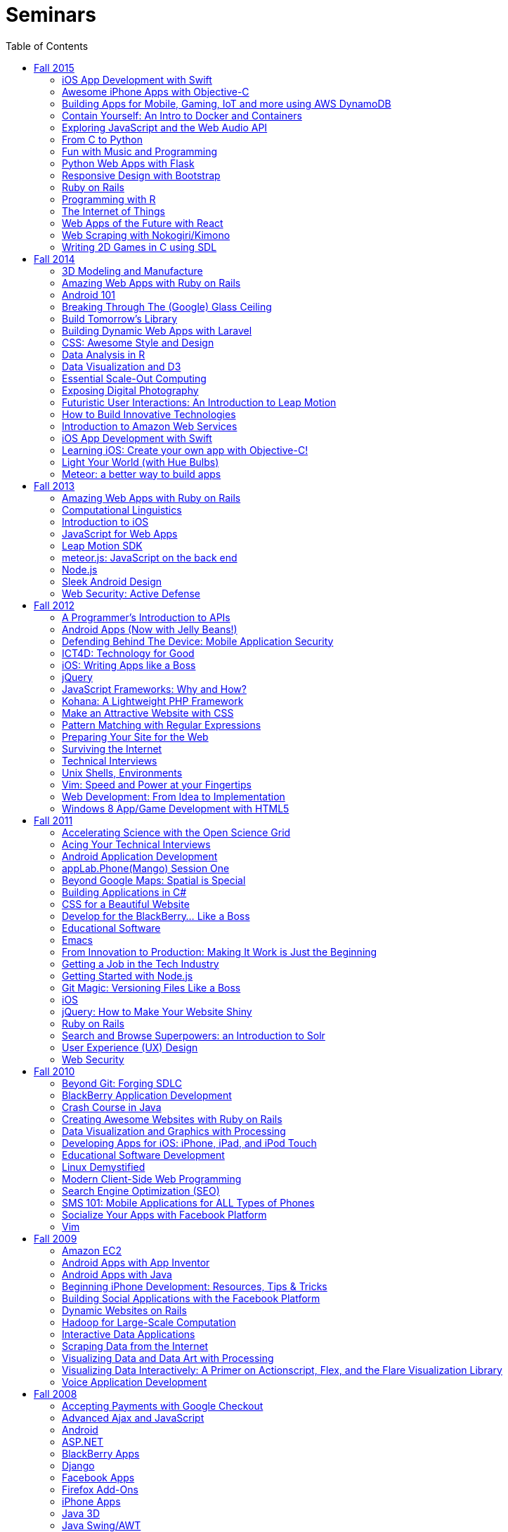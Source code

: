 = Seminars
:toc: left

Each fall, CS50 offers a series of seminars. Led by the course's own
https://cs50.harvard.edu/staff[staff] as well as by
http://huit.harvard.edu/[HUIT staff] and
http://www.abcd.harvard.edu/[ABCD members], CS50 seminars are designed
to equip students with skills and savvy beyond the scope of the course's
own https://cs50.harvard.edu/syllabus[syllabus]. Below are seminars from
this year and past years.

== Fall 2015

* https://cs50.harvard.edu/seminars/schedule[Schedule of Seminars]
* https://cs50.harvard.edu/register[Register for Seminars]


=== iOS App Development with Swift

_by Dan Armendariz_

An introduction to iOS programming using Swift, Apple’s new programming language for Macs and iOS devices. We will cover the basics of the language, using APIs in your app, and deploying your app to an iOS device. Development requires a recent Mac with OS X 10.10.5 or later and, optional (but recommended), a device running a modern version of iOS.

* http://cdn.cs50.net/2015/fall/seminars/swift/swift.pdf[Slides]
* http://cdn.cs50.net/2015/fall/seminars/swift/swift.zip[Source Code]
* http://cs50.tv/2015/fall/seminars/swift/[Video]

=== Awesome iPhone Apps with Objective-C

_by Zack Chauvin_

Learn the basics of Objective-C and Xcode to get started with app development for iPhone. In this tutorial, you'll become familiar with the IDE used for iOS, the basic structure of an iPhone application, and some tips and tricks for jumping into development. 

* http://cdn.cs50.net/2015/fall/seminars/swift/objective_c.pdf[Slides]
* http://cdn.cs50.net/2015/fall/seminars/swift/objective_c.zip[Source Code]
* http://cs50.tv/2015/fall/seminars/objective_c/[Video]

=== Building Apps for Mobile, Gaming, IoT and more using AWS DynamoDB

_by Rick Houlihan, Principal Solutions Architect, AWS Database Services_

Databases have always been the backbone of applications over the past several decades. With time the database technologies have evolved. In this session, we will talk about the evolution of databases from SQL to NoSQL and understand how the NoSQL paradigm is making a big difference in powering modern-day use-cases. We will also take a close look at DynamoDB, Amazon’s primary NoSQL database. We will go over the high level concepts and design patterns with DynamoDB, and focus on how you can build interesting applications for Mobile, Gaming, IoT etc. using DynamoDB. This Tech Talk will use AWS and online materials contained in the AWS Educate portal. To access the materials and get free credits to use AWS for your CS50 projects and more, signup in advance for a student membership at www.awseducate.com. Be sure to use your Harvard University email account when you sign up to get $100 in free AWS credits.

*http://livestream.com/accounts/2829914/events/4461247/videos/103865698/player[Video (pre-release)]


=== Contain Yourself: An Intro to Docker and Containers

_by Nicola Kabar, Solutions Architect, and Mano Parks, Developer Relations Manager_

Docker is the name on the tip of many tongues at the moment. It is an open-source containerization engine which allows developers to package up an application in a container along with all the settings and software required to run it, and deploy with a minimum of fuss. Tens of thousands of developers currently use Docker for their development, testing, and deployment workflows. This session will introduce the Docker ecosystem, how it works, and how to build, share, and deploy Docker containers.

* http://cdn.cs50.net/2015/fall/seminars/docker/docker.pdf[Slides]
* http://live.cs50.net/events/2504773/videos/103153213/player[Video]

=== Exploring JavaScript and the Web Audio API

_by Sam Green and Hugh Zabriskie_

The Web Audio API is high-level, powerful versatile system for controlling audio in web applications and is built in to most modern browsers. Originally designed for online gaming, this JavaScript API has been used to support a multitude of music-oriented applications, including online synthesizers, drum machines, guitar tuners, and collaborative music-making tools. The seminar will go over the major components of the API and then dive into some code for a basic sequencer.

* http://cdn.cs50.net/2015/fall/seminars/web_audio/web_audio.pdf[Slides]
* http://cdn.cs50.net/2015/fall/seminars/web_audio/web_audio.zip[Source Code]
* http://cs50.tv/2015/fall/seminars/web_audio/[Video]

=== From C to Python

_by Ross Rheingans-Yoo_

Python is a popular language for everything from short, informal scripts to complex data-processing frameworks. Fortunately, the syntax is very similar to C, with just a few key differences. In this seminar, we'll walk you through them, leaving you with the ability to write your own short (or long!) programs in Python, doing everything you already know how to do in C, only with fewer compilation errors!

* http://cdn.cs50.net/2015/fall/seminars/c_to_python/c_to_python.pdf[Slides]
* http://cs50.tv/2015/fall/seminars/c_to_python/[Video]

=== Fun with Music and Programming 

_by Connor Harris and Stephen Krewson_

Students who want to do final projects involving music have a wealth of free, open-source resources available to them but may not know where to look. This seminar will serve as a quick introduction to libraries and programs for several common tasks, including sound processing and analysis, MIDI synthesis, and music-score typesetting. The seminar will focus especially on Euterpea, a library in the Haskell programming language for algorithmic composition and MIDI synthesis; and on Lilypond, a LaTeX-like declarative language . No prior knowledge of Haskell is assumed; elementary concepts will be covered as necessary.

* http://cdn.cs50.net/2015/fall/seminars/fun_with_music/fun_with_music.pdf[Slides]
* http://cdn.cs50.net/2015/fall/seminars/fun_with_music/fun_with_music.zip[Source Code]
* http://cs50.tv/2015/fall/seminars/fun_with_music/[Video]

=== Python Web Apps with Flask

_by Ezra Zigmond_

Web frameworks like Django or Ruby on Rails are great for building large, production applications, but sometimes you want something simpler. Flask is a small, easy to use framework for creating web apps in Python. This seminar will demonstrate creating a small application using Flask along with peewee, a Python library that makes it simple to work with SQL databases.

* http://cdn.cs50.net/2015/fall/seminars/flask/flask.pdf[Slides]
* http://cdn.cs50.net/2015/fall/seminars/flask/flask.zip[Source Code]
* http://cs50.tv/2015/fall/seminars/flask/[Video]

=== Responsive Design with Bootstrap

_by Neel Mehta_

More people now visit the internet from mobile devices than desktops, but too many websites are built only with desktops in mind and look awful on mobile. Learn how to make your website look awesome on screens from tiny iPhones to giant iMacs using Bootstrap, the world's most popular frontend web development framework.

* http://cdn.cs50.net/2015/fall/seminars/bootstrap/bootstrap.pdf[Slides]
* http://cdn.cs50.net/2015/fall/seminars/bootstrap/bootstrap.zip[Source Code]
* http://cs50.tv/2015/fall/seminars/bootstrap/[Video]

=== Ruby on Rails

_by Leila Hofer_

Ruby on rails is an open source web development framework that is one of the most popular frameworks on the web. Rails has a lot to offer, but this seminar will focus on an introduction to rails and how to get a functional website up and running. It will review Model View Controller (MVC – you’ll be learning about this soon!) architecture and how to implement a basic MVC in Rails.

* http://cdn.cs50.net/2015/fall/seminars/ruby/ruby.pdf[Slides]
* http://cdn.cs50.net/2015/fall/seminars/ruby/ruby.zip[Source Code]
* http://cs50.tv/2015/fall/seminars/ruby/[Video]

=== Programming with R 

_by Connor Harris_

Statisticians, scientists, and data analysts often use R, an free, open-source interpreted language with matchless support for statistical analysis and data visualization. This seminar will provide an introduction to R's syntax and capabilities, with special attention to common pitfalls and points of confusion. Examples will be tailored to those with only a modicum of statistical knowledge.

* http://cdn.cs50.net/2015/fall/seminars/programming_with_r/programming_with_r.pdf[Slides]
* http://cs50.tv/2015/fall/seminars/programming_with_r/[Video]


=== The Internet of Things

_by James Whittaker, Microsoft Distinguished Engineer_

Change is coming. The web is being consumed by apps. Search is becoming a victim of its own success. The Internet of things is upon us and in the distance quantum computing is clouding the horizon. These changes will mean a shift of wealth. New winners, new losers. New monetization methods. New uses of data and machine intelligence. Where will it take us? Where will this all end? Join Microsoft Distinguished Engineer James Whittaker for a presentation that begins 20 years in the past and ends 20 years in the future with insight into how society will work, if machines will take over and what’s left for humanity if they do.

* http://cs50.tv/2015/fall/seminars/internet_of_things/[Video]

=== Web Apps of the Future with React

_by Neel Mehta_

Forget PHP—React, developed by Facebook, is the future of web app development. It's a powerful, easy to understand framework that lets you build entire web apps with nothing but JavaScript. There's a reason it's exploding in popularity and being adopted by apps like Instagram and Khan Academy—give it a try here.

* http://cdn.cs50.net/2015/fall/seminars/react/react.pdf[Slides]
* http://cdn.cs50.net/2015/fall/seminars/react/react.zip[Source Code]
* http://cs50.tv/2015/fall/seminars/react/[Video]

=== Web Scraping with Nokogiri/Kimono 

_by Robert Krabek_

There’s a lot of data out there on the internet that you might be interested in collecting but if you don’t want to manually copy it and there are no Application Programming Interfaces (APIs) available for that data, then you might need to scrape that information. Web scraping, helps collect that data by parsing the HTML of a web page and extracting the information you want. We’ll go over the basics of how to use Nokogiri, a web scraping library in Ruby, and Kimono, a chrome extension with basic web scraping capabilities, to extract the data you need from the HTML of a website and output it into spreadsheet.

* http://cdn.cs50.net/2015/fall/seminars/web_scraping/web_scraping.pdf[Slides]
* http://cdn.cs50.net/2015/fall/seminars/web_scraping/web_scraping.zip[Source Code]
* http://cs50.tv/2015/fall/seminars/web_scraping/[Video]

=== Writing 2D Games in C using SDL

_by Thomas Lively_

SDL, the Simple DirectMedia Layer, is the cross-platform game library used in everything from small indie games to Valve's blockbuster triple-A games to other applications with rich media needs. This seminar will teach you how to use this powerful C library to write your own 2D games. We will talk about the structure of game code and cover the installation and initialization of the SDL library, the creation and management of the game window, how to draw images onto the window, and how to handle keyboard and mouse input. By the end of the seminar you will have created a small demo that you can later build on as much as you want.

* http://cdn.cs50.net/2015/fall/seminars/2d_games/2d_games.pdf[Slides]
* http://cdn.cs50.net/2015/fall/seminars/2d_games/2d_games.zip[Source Code]
* http://cs50.tv/2015/fall/seminars/2d_games/[Video]



== Fall 2014

=== 3D Modeling and Manufacture

_by Ansel Duff '15_

The software/hardware harmony brings code to life. This seminar aims to familiarize students with elementary manufacturing techniques and provide students with access to CS50's 3D printers. Whether you're designing a holder for a mobile phone payment platform or reinventing the Hue lighting system, customized mechanical components transform a purely software backend to a physical product.

* http://cdn.cs50.net/2014/fall/seminars/3d_modeling/iphone_dock.SLDPRT[iPhone 5/5s SolidWorks example file]
* http://cs50.tv/2014/fall/seminars/3d_modeling/[Video]


=== Amazing Web Apps with Ruby on Rails

_by Gabriel Guimaraes '17, Stephen Turban and Zack Chauvin '17_

Ruby on Rails is an awesome framework that lets you create web applications really fast, without having to worry about unnecessary details. In this seminar we will take a look at the Model View Controller paradigm and how this way of thinking can be applied to web programming, specifically using Rails. We will also discuss what a web framework does for you (and what it doesn't do) showing an example of how Rails can solve many tasks of web programming automatically, leaving you more time to work on the real world problems your application is actually trying to solve.

* http://cdn.cs50.net/2014/fall/seminars/ruby_on_rails/ruby_on_rails.pdf[Slides]
* http://cdn.cs50.net/2014/fall/seminars/ruby_on_rails/ruby_on_rails.zip[Source Code]
* http://cs50.tv/2014/fall/seminars/ruby_on_rails/[Video] 


=== Android 101

_by Fred Widjaja '17_

Learn the basics of building apps on Android, the world's most popular mobile platform! We'll also be going through how to code in Java and how to use development tools like Android Studio.

* http://cdn.cs50.net/2014/fall/seminars/android101/android101.pdf[Slides]
* http://cdn.cs50.net/2014/fall/seminars/android101/android101.zip[Source Code]
* http://cs50.tv/2014/fall/seminars/android101/[Video]

=== Breaking Through The (Google) Glass Ceiling

_by Christopher Bartholomew_

Do you have an interest in creating apps for the most controversial piece of wearable technology today? The rise and success of any wearable technology depends on one major element: apps. In this seminar, we’ll overview Google Glass’s three application design patterns: Periodic Notifications using Glass’s Mirror API, Immersion using the Glass Developer Kit (GDK), and Ongoing Tasks which utilize both the Mirror API and GDK. We’ll also provide helpful resources on interacting with and implementing REST web services, creating database structures for Google’s Open Authorization (OAuth), and setting up a standard Integrated Development Environment (IDE) for your chosen design pattern. If you’re planning on creating a Google Glass application, then this seminar will help you get started.

* http://cdn.cs50.net/2014/fall/seminars/glass/setup_and_playground.pdf[Setup Instructions]
* http://cdn.cs50.net/2014/fall/seminars/glass/glass.pdf[Slides]
* http://cs50.tv/2014/fall/seminars/glass/[Video]

=== Build Tomorrow's Library

_by Jeffrey Licht_

Get your hands on the full bibliographic data about virtually all of the 12.7 million items in the Harvard Library collection, plus millions of images, plus some extremely anonymized usage data, and more. All of this can be put to use in the apps you'll learn to write that use the API of Harvard Library Cloud, a new open metadata server. Library metadata is rich, complex, and very human, so let's dig in!

* http://cdn.cs50.net/2014/fall/seminars/building_tomorrows_library.pdf[Slides]
* http://cs50.tv/2014/fall/seminars/building_tomorrows_library/[Video]

=== Building Dynamic Web Apps with Laravel

_by Eric Ouyang '17_

Laravel is a powerful and elegant PHP web development framework for building interactive websites, such as CS50's own site! Learn about how to leverage this cutting edge development tool to create everything from simple APIs to sophisticated modern web applications.

* http://cdn.cs50.net/2014/fall/seminars/laravel/laravel.pdf[Slides]
* http://cdn.cs50.net/2014/fall/seminars/laravel/laravel.zip[Source Code]
* http://cs50.tv/2014/fall/seminars/laravel/[Video]

=== CSS: Awesome Style and Design

_by Allison Buchholtz-Au '15 and Tomas Reimers '17_

CSS allows for the stylization of websites. This seminar will cover basic principles for web design from selecting HTML elements with CSS to positioning elements on the page and fully understanding the "box model." Additionally, we will cover common aesthetic improvements seen on websites such as rounding corners, background images, and custom fonts.

* http://cdn.cs50.net/2014/fall/seminars/css/css.pdf[Slides]
* http://cs50.tv/2014/fall/seminars/css/[Video]

=== Data Analysis in R

_by Dustin Tran_

Data has increasingly become crucial for solving problems in industry and research. R provides a powerful and flexible toolkit for this sort of analysis: statistical modeling, machine learning, visualization, and the fundamental process of importing and manipulating data. This seminar will provide a quick introduction to using R and show the tremendous capabilities that the language has to offer.

* http://cdn.cs50.net/2014/fall/seminars/data_analysis_r/data_analysis_r.pdf[Slides]
* http://cdn.cs50.net/2014/fall/seminars/data_analysis_r/data_analysis_r.zip[Source Code]
* http://cs50.tv/2014/fall/seminars/data_analysis_r/[Video]

=== Data Visualization and D3

_by David Chouinard_

Learn to convey valuable insights through interactive maps, charts and diagrams. We’ll explore D3, a JavaScript library, and learn the tools for producing interactive web-based data visualization.

* http://cdn.cs50.net/2014/fall/seminars/data_visualization/data_visualization.pdf[Slides]
* http://cs50.tv/2014/fall/seminars/data_visualization/[Video]

=== Essential Scale-Out Computing

_by James Cuff_

Each day you interact with thousands upon thousands of processors, servers, storage systems and high-speed networks. You don't see them, and you don't physically touch them, but they are there, making everything happen behind the scenes. Everything is powered by advanced computing, from your morning news, movie and video streams, phone conversations, currency, financial markets, pharmaceuticals, navigation, traffic, weather, email and of course all of our social media updates.  Each of us consumes vast amounts of data and computation on a daily basis. We also continue to push the boundaries of our science and discovery. Using ever more complex computer models to peer into the darkness of space or to understanding the genetic basis as to why were are human. All of this needs computing for it to work correctly, and it also needs advanced infrastructure and distributed computing architectures to work quickly.  James Cuff is the Assistant Dean for Research Computing here at Harvard. His group runs more than sixty thousand high performance computing processors and more than fourteen petabytes of storage for science. On a global scale, this system is tiny. However, he will show you real world examples of the advances in computation science, physical infrastructure and distributed computing systems we are using each day, whether you are a particle physicist trying to reverse engineer the very fabric of the universe – or maybe you are just updating your selfie...  So what will you learn from this seminar? You are all designing software for your final project. Facebook for example, was originally designed as a small single server PHP application. In order to make it scale to today’s hundreds of thousands of servers and billions of users took years. James will explain how both datacenter and systems architectures that now surpass electrical power usage of 10-20 megawatts – (enough to power more than 20,000 houses, nearly half of the City of Cambridge) enable today’s applications to scale. Each computation, be it add, subtract, multiply, divide, strcmp(), grep or memory hash lookup you make in your application now matters. You will be shown not only how distributed computing factors into your applications, but also how the actual energy efficiency of your algorithms matters. Designing, and thinking about how your application will scale from the beginning to potentially manage 10,000’s of page impressions a second is now the new normal.

* http://cdn.cs50.net/2014/fall/seminars/scale_out_computing/scale_out_computing.pptx[PowerPoint with Video]
* http://cdn.cs50.net/2014/fall/seminars/scale_out_computing/scale_out_computing.pdf[Slides]
* http://cs50.tv/2014/fall/seminars/scale_out_computing/[Video]

=== Exposing Digital Photography

_by Dan Armendariz_

This seminar is a fast-paced introduction to photography. We'll cover exposure, the impact of exposure values on a photograph, metering, the impact of the human visual system (illusions), and a discussion of modern digital imaging technology including sensor types, sensor sizes, and the limitations that arise from these properties. By the end, you should have a better understanding of the compromises that make up all forms of digital photography from smartphones to digital SLRs and walk away with some tools to find the balance that captures the photograph you want.

* http://cdn.cs50.net/2014/fall/seminars/digital_photography/digital_photography_handout.pdf[Handout]
* http://cdn.cs50.net/2014/fall/seminars/digital_photography/digital_photography.pdf[Slides]
* http://cs50.tv/2014/fall/seminars/digital_photography/[Video]

=== Futuristic User Interactions: An Introduction to Leap Motion

_by Armaghan Behlum '17 and Tomas Reimers '17_

The leap motion is a device that allows users to interact with the computer by moving their hands in front of it. Students will learn how to write code that takes advantage of the leap motion and build websites that the user can interact with using simple hand gestures.

* http://cdn.cs50.net/2014/fall/seminars/user_interactions/user_interactions.zip[Source Code]
* http://cs50.tv/2014/fall/seminars/user_interactions/[Video]

=== How to Build Innovative Technologies

_by Abby Fichtner_

Ever wonder how startups are able to create innovative, disruptive technologies that are successful in the market? In this seminar, you'll learn lean startup and agile development practices that can be seen time and again in the small percentage of startups that make it big. Using examples from Facebook, Dropbox, Pinterest and more, you'll learn tips for how to find your initial users and validate your ideas. As well as techniques like kanban, emergent design and continuous deployment to help you build your product and get it out there as quickly and efficiently as possible.

* http://cs50.tv/2014/fall/seminars/innovative_technologies/[Video]

=== Introduction to Amazon Web Services

_by Leo Zhadanovsky_

Learn about cloud computing with Amazon Web Services. During this talk, we will discuss the various Networking, Compute, Database, Storage, Application, Deployment and Management services that AWS offers. We will demonstrate how to launch a full three tier LAMP stack in minutes, as well as how to setup a simple web server on AWS. We will also discuss several use-cases, demonstrating how customers such as Enterprises, Startups, and Government Agencies are using AWS to power their computing needs.

* http://cdn.cs50.net/2014/fall/seminars/aws/aws.pdf[Slides]
* http://cs50.tv/2014/fall/seminars/aws/[Video]

=== iOS App Development with Swift

_by Dan Armendariz_

An introduction to iOS programming using Swift, Apple's new programming language for Macs and iOS devices. We will cover the basics of the language, using APIs in your app, and deploying your app to an iOS device. Development requires a recent Mac with OS X 10.9.4 or later and, optional (but recommended), a device running iOS 7 or later.

* http://cdn.cs50.net/2014/fall/seminars/swift/swift.pdf[Slides]
* http://cdn.cs50.net/2014/fall/seminars/swift/swift.zip[Source Code]
* http://cs50.tv/2014/fall/seminars/swift/[Video]

=== Learning iOS: Create your own app with Objective-C!

_by Tianyu Liu '16_

Ever wanted to build your own iOS app with Objective-C but didn't know where to start? Learn the basic introduction to iOS and get started making your cool apps on the App Store.

* http://cdn.cs50.net/2014/fall/seminars/apps_with_objective_c/apps_with_objective_c.pdf[Slides]
* http://cdn.cs50.net/2014/fall/seminars/apps_with_objective_c/apps_with_objective_c.zip[Source Code]
* http://cs50.tv/2014/fall/seminars/apps_with_objective_c/[Video]

=== Light Your World (with Hue Bulbs)

_by Dan Bradley '14_

As seen in the first week of lecture, Hue bulbs are light bulbs you can control wirelessly. They can do pretty amazing things, if you know how to program them properly. In this seminar, we'll create a small JavaScript web app that can turn Hue bulbs on and off as well as change their color. We'll also more broadly touch on APIs and Ajax calls.

* http://cs50.tv/2014/fall/seminars/hue_bulbs/[Video]

=== Meteor: a better way to build apps

_by Roger Zurawicki_

This is a hands-on introduction to Meteor, a JavaScript and Node.js framework built for the future. Meteor is an open-source platform for building top-quality web apps in a fraction of the time, whether you're an expert developer or just getting started. Meter rocks because: you write in the same language on both the server and the browser; 50 lines of code gets you a working chat app; your app will work in real time; you get an awesome package system; and you can run your app natively on iOS and Android. Find out more at https://www.meteor.com/ 

* http://cdn.cs50.net/2014/fall/seminars/meteorjs/meteorjs.zip[Source Code]
* http://cs50.tv/2014/fall/seminars/meteorjs/[Video]

== Fall 2013

=== Amazing Web Apps with Ruby on Rails

_by Gabriel Guimaraes '17_

Ruby on Rails is an awesome framework that lets you create web applications really fast, without having to worry about unnecessary details!

* http://cdn.cs50.net/2013/fall/seminars/ruby_on_rails/ruby_on_rails.pdf[Slides]
* http://cs50.tv/2013/fall/seminars/ruby_on_rails/[Video]


=== Computational Linguistics

_by Lucas Freitas_

As computers become more and more present in our lives, making our interactions with them more intuitive and natural is essential. Computational linguistics refers to the field of computer science that uses computer science to do interesting things with natural language. Examples of large computational linguistic projects are Siri, the Jeopardy winner Watson, and Google Translate. This seminar will give a brief introduction to the field, and will include Python demos to show the potential of that area.

* http://cdn.cs50.net/2013/fall/seminars/computational_linguistics/computational_linguistics.pdf[Slides]
* http://cdn.cs50.net/2013/fall/seminars/computational_linguistics/computational_linguistics.zip[Source]
* http://cs50.tv/2013/fall/seminars/computational_linguistics/[Video]


=== Introduction to iOS

_by Rhed Shi '15_

Learn how to program iOS applications using Objective-C and XCode 5.

* http://cdn.cs50.net/2013/fall/seminars/intro_to_ios/intro_to_ios.pdf[Slides]
* http://cdn.cs50.net/2013/fall/seminars/intro_to_ios/intro_to_ios.zip[Source Code]
* http://cs50.tv/2013/fall/seminars/intro_to_ios/[Video]
	

=== JavaScript for Web Apps

_by Tomas Reimers '17' and Mike Rizzo_

Learn about APIs and libraries available in Javascript that are useful when writing web applications. 

* http://tomasreimers.github.io/cs50-seminar/[Slides]
* http://cdn.cs50.net/2013/fall/seminars/javascript_for_web_apps/javascript_for_web_apps.zip[Source]
* http://cs50.tv/2013/fall/seminars/javascript_for_web_apps/[Video]


=== Leap Motion SDK

_by Dan Gill and Michael Sutherland_

Getting Started. Important Details. Tools and helpful tips. Community developments. Community resources. How to engage with Leap for help Q&A.

* http://cdn.cs50.net/2013/fall/seminars/leap_motion/leap_motion.pdf[Slides]
* http://cs50.tv/2013/fall/seminars/leap_motion/[Video]


=== meteor.js: JavaScript on the back end 

_by Roger Zurawicki_

A better way to build apps.  Meteor is an open-source platform for building top-quality web apps in a fraction of the time, regardless of your comfort level. 
We will cover the basics of server-side JavaScript and how to get started building cool real-time web apps!  More information at http://www.meteor.com/.

* http://cdn.cs50.net/2013/fall/seminars/meteorjs/meteorjs.pdf[Slides]
* http://cdn.cs50.net/2013/fall/seminars/meteorjs/meteorjs.zip[Source Code]
* http://cs50.tv/2013/fall/seminars/meteorjs/[Video]


=== Node.js

_by Kevin Schmid_

Node.js is a powerful JavaScript library that allows you to create programs that deal with input and output.  That includes network data and file streams, so it's great for creating web servers! Come hear all about Node.js: how it works, where it works best, and how you could use a Node.js server in your final project! In this seminar, we'll show some examples of Node.js servers and discuss server performance.

* http://cdn.cs50.net/2013/fall/seminars/nodejs/nodejs.pdf[Slides]
* http://cdn.cs50.net/2013/fall/seminars/nodejs/nodejs.zip[Source Code]
* http://cs50.tv/2013/fall/seminars/nodejs/[Video]


=== Sleek Android Design

_by Jordan Jozwiak_

Learn about Android design patterns and how to deal with so many different device versions, sizes, and pixel densities.  We will talk about fundamental mobile designs principles, Android-specific concerns, and responsive design for phones and tablets.

* http://cdn.cs50.net/2013/fall/seminars/sleek_android_design/sleek_android_design.pdf[Slides]
* http://cs50.tv/2013/fall/seminars/sleek_android_design/[Video]


=== Web Security: Active Defense

_by Luciano Arango '16_

Is my new website, or web application secure? How do I make sure it's secure or test if its not? In this seminar we'll put up a website that's not yet, ahem, ready, and split the attendees into two teams. Team one's job: exploit all the vulnerabilities in the code; team two's job: patch them up before team one gets there. We'll be guiding the challenge by exposing the different mistakes that become security problems, how to spot them quickly, and how to patch them up correctly.

* http://cdn.cs50.net/2013/fall/seminars/web_security/web_security.pdf[Slides]
* http://cs50.tv/2013/fall/seminars/web_security/[Video]


== Fall 2012

=== A Programmer's Introduction to APIs

_by Billy Janitsch '15_

APIs allow you to programmatically access data from websites in a useful
form. Facebook, Flickr, Tumblr, Google Maps, Freebase, Wikipedia,
last.fm, Digg, and even CS50 all have APIs that you can use to work with
a variety of interesting data. Have another source in mind? There's
probably an APP for that. Oops, I mean an API. All familiarity levels
welcome, and those in search of ideas for a cool final project are
particularly encouraged to attend.

* http://cs50.tv/2012/fall/seminars/programmer_intro/programmer_intro-720p.mp4[Video]


=== Android Apps (Now with Jelly Beans!)

_by Jordan Jozwiak '14_

As of September 2012, Android had a 68% market share on smart phones(iOS trailed with only 17% share). Android has matured substantially inthe last few years and is undoubtedly here to stay. What are thedifferences between iOS and Android? How has Android changed with therelease of ICS and Jelly Bean? And, most importantly, how can you getstarted developing for Android using Java and Eclipse?

* http://cdn.cs50.net/2012/fall/seminars/android_apps/android_apps.pdf[Slides]
* http://cs50.tv/2012/fall/seminars/android_apps/android_apps-720p.mp4[Video]


=== Defending Behind The Device: Mobile Application Security

_by Chris Wysopal_

Risks to mobile devices are similar to those of traditional software
applications and a result of insecure coding practices, privacy
violating design, and malicious intent. But mobile devices aren’t just
small computers: they are designed around personal and communication
functionality. This makes the top mobile applications risks different
from the top traditional computing risks - and an easier opportunity for
those with malicious intent. This presentation will discuss the threat
landscape and how developers and enterprise IT can tackle mobile app
risk.

* http://cdn.cs50.net/2012/fall/seminars/mobile_application_security/mobile_application_security.pdf[Slides]
* http://cs50.tv/2012/fall/seminars/mobile_application_security/mobile_application_security-720p.mp4[Video]


=== ICT4D: Technology for Good

_by Alisa Nguyen '15 and Joy Ming '15_

Information Communication Technology for Development is a field where
technology is applied to areas such as global health or mobile health,
education and literacy, food production and distribution, and more. This
seminar will demonstrate how technology can create things that are not
only flashy and awesome but can change the world.

* http://cdn.cs50.net/2012/fall/seminars/ict4d/ict4d.pdf[Slides]
* http://cs50.tv/2012/fall/seminars/ict4d/ict4d-720p.mp4[Video]


=== iOS: Writing Apps like a Boss

_by Tommy MacWilliam '13_

Looking to create a project your friends and family can download on the
App Store? Learn how easy it is to write software for iPhone and iPad.
Topics include Objective-C, XCode, and design patterns, and sample apps
include tic-tac-toe and a sports news reader.

* http://cdn.cs50.net/2012/fall/seminars/ios/ios.pdf[Slides]
* http://cdn.cs50.net/2012/fall/seminars/ios/ios.zip[Source Code]
* http://cs50.tv/2012/fall/seminars/ios/ios-720p.mp4[Video]


=== jQuery

_by Vipul Shekhawat '14_

Javascript is a client-side web programming language, used to create all
sorts of functionality on websites. This seminar focuses on jQuery, one
of the most widely used Javascript libraries. jQuery allows programmers
to easily select and manipulate elements on an HTML page, animate
elements effortlessly, send HTTP requests to servers, and much more.
According to builtwith.com, over 24 million websites use jQuery,
including nearly 60% of the top 10,000 websites on the Internet. Make
web programming a lot easier -- come to this seminar and learn jQuery!

* http://cdn.cs50.net/2012/fall/seminars/jquery/jquery.pdf[Slides]
* http://cdn.cs50.net/2012/fall/seminars/jquery/jquery.zip[Source Code]
* http://cloud.cs50.net/~vshekhawat/jquery[Link to Interactive Slides]
* http://cs50.tv/2012/fall/seminars/jquery/jquery-720p.mp4[Video]


=== JavaScript Frameworks: Why and How?

_by Kevin Schimd '15_

JavaScript! It's awesome when you want to add interactive, client-side
features to a website. But coding large projects in JavaScript can be
difficult: it's tough to keep track of events, and maintain organization
of the code! Enter in JavaScript frameworks, which are useful in solving
these kinds of issues. In this seminar, we'll dive into the details and
aspects of some frameworks, and discuss what kind of design challenges
they address. Some knowledge of JavaScript, such as events and objects,
is ideal, but not necessary.

* http://cdn.cs50.net/2012/fall/seminars/javascript_frameworks/javascript_frameworks.zip[Source
Code]
* http://cs50.tv/2012/fall/seminars/javascript_frameworks/javascript_frameworks-720p.mp4[Video]


=== Kohana: A Lightweight PHP Framework

_by Brandon Liu '14_

Web frameworks are absolutely essential for making websites: They
organize your code so that it's more maintainable, and they take care of
common problems like user input sanitation and data model validation so
that you don't have to reinvent the wheel every single time. There are
dozens of web frameworks out there, but Kohana is one of the easiest to
learn, while still providing plenty of features. It's written in PHP, so
there's no need to learn a new language! The seminar will be a
live-coding session, building a blog from the ground up using Kohana.
Students are free to code along, but I will be moving quickly to cover
more ground.

* http://cdn.cs50.net/2012/fall/seminars/kohana/kohana.pdf[Slides]
* http://cdn.cs50.net/2012/fall/seminars/kohana/kohana.zip[Source Code]
* http://cs50.tv/2012/fall/seminars/kohana/kohana-720p.mp4[Video]


=== Make an Attractive Website with CSS

_by Ben Shryock '15_

Learn to make websites even sexier than CS50 Finance with the use of
Cascading Style Sheets (CSS). CSS allows precise control over visual
appearance of a page, from overall layout to details such as font and
margins, all from a single style sheet.

* http://cdn.cs50.net/2012/fall/seminars/css/css.pdf[Slides]
* http://cdn.cs50.net/2012/fall/seminars/css/css.zip[Source Code]
* http://cs50.tv/2012/fall/seminars/css/css-720p.mp4[Video]


=== Pattern Matching with Regular Expressions

_by John Mussman '12_

Regular expressions are templates that allow computers to find and match
patterns in text. Pattern matching is useful when analyzing user input
on consumer websites, cleaning experimental data, or mining source texts
for statistical information. This seminar gives students conceptual
strategies for converting patterns into regular expressions; practice
using the Python re library to solve puzzles; and background to use the
many implementations of regular expressions in command-line tools and
languages including Python, Perl, Ruby, Java, C#, PHP, and MYSQL.

* http://cdn.cs50.net/2012/fall/seminars/pattern_matching/pattern_matching.pdf[Slides]
* http://cs50.tv/2012/fall/seminars/pattern_matching/pattern_matching-720p.mp4[Video]


=== Preparing Your Site for the Web

_by Yuechen Zhao '15_

Designing and launching a website today is a more complex than simply
whipping up some HTML and CSS. You must also take additional steps to
ensure that your site is ready for the web, as websites are being viewed
on different browsers and platforms by people all over the world. How
can you be certain that your site will thrive under all conditions?
Topics to be discussed include cross-browser/platform compatibility, web
security, error handling, and performance optimization.

* http://cdn.cs50.net/2012/fall/seminars/preparing_your_site/preparing_your_site.pdf[Slides]
* http://cs50.tv/2012/fall/seminars/preparing_your_site/preparing_your_site-720p.mp4[Video]


=== Surviving the Internet

_by Esmond Kane_

This seminar will be a truncated version of the National Cyber Security
Awareness Month presentations available here: http://hvrd.me/Rx1Se9
During this year, a record number of popular online service providers,
ranging from email, to social media, to cloud file sharing, were
compromised resulting in our data being exposed. Now, more than ever, we
need to be mindful of the need for constant vigilance when it comes to
computer security. To protect yourself from cyber risks, here are some
things you can do: 1. Ensure your computer has been set to automatically
update 2. Enable your computer's operating system firewall 3. Install
antivirus software and ensure it is set to automatically update 4.
Install HTTPS and anti-tracking extensions 5. Only save your passwords
to a password safe, never save passwords to your browser 6. Select a
unique password for each of your accounts, do not use a common password
for all of your accounts 7. Use two-factor authentication for accounts
that offer it, for example, Google, PayPal, Dropbox, Facebook and many
others offer free or low cost two-factor authentication 8. Be suspicious
of opening email you were not expecting, or from someone you do not
know, and never reply to an email asking for your password 9. Consider
encrypting your hard disk using your computer's operating system
encryption program, for example, FileVault or BitLocker 10. Back up your
hard disk; make a local backup AND make an online backup of important
data.

* http://cdn.cs50.net/2012/fall/seminars/surviving_the_internet/surviving_the_internet.pdf[Slides]
* http://cs50.tv/2012/fall/seminars/surviving_the_internet/surviving_the_internet-720p.mp4[Video]


=== Technical Interviews

_by Kenny Yu '14_

This will be a workshop presenting the format of technical interviews,
which are common in the recruiting process for software engineering
roles at many tech companies. I'll be presenting tips and resources on
getting through the interview, as well as walking through hands-on
examples of representative problems you might see in interviews.

* http://cdn.cs50.net/2012/fall/seminars/technical_interviews/technical_interviews.pdf[Slides]
* http://cdn.cs50.net/2012/fall/seminars/technical_interviews/technical_interviews.zip[Source
Code]
* http://cs50.tv/2012/fall/seminars/technical_interviews/technical_interviews-720p.mp4[Video]


=== Unix Shells, Environments

_by Douglas Kline_

Unix shells consist of and depend on environments and other provisions
that differ from those of other operating systems. Unix offers several
different shells which have some things in common with each other. One,
bash, is now becoming available on other operating systems and may
become shell-lingua franca. Understanding the bases of the shells, their
various capabilities, and how they differ from each other can greatly
increase one's capabilities of using Unix and also illustrate the
history and development of the shells and the operating system in
general. Understanding how they differ from shells of other operating
systems can promote understanding of both and forestall confusion and
mistakes. I intend this primarily as a practical seminar as the topic
isn't really theoretical and the broader historical implications have
more to do with the irregular, idiosyncratic origins of Unix rather than
principles of computer science.

* http://cdn.cs50.net/2012/fall/seminars/unix_shells_environments/unix_shells_environments.pdf[Text]
* http://cs50.tv/2012/fall/seminars/unix_shells_environments/unix_shells_environments-720p.mp4[Video]


=== Vim: Speed and Power at your Fingertips

_by Brandon Liu '14_

Vim is one of the most popular text editors used by programmers. It is
generally agreed that Vim allows for faster text editing than any other
application, but there is a misconception that Vim has a extremely steep
learning curve. With the proper instruction and guidance, you'll find
yourself coding in Vim in no time, faster than ever before! This seminar
will start with a showcase of what Vim is capable of, and then break out
into a hands-on workshop where everyone gets their hands dirty with some
Vim practice!

* http://cdn.cs50.net/2012/fall/seminars/vim/vim.pdf[Slides]
* http://bit.ly/SGgrya[Vim exercises]
* http://cs50.tv/2012/fall/seminars/vim/vim-720p.mp4[Video]


=== Web Development: From Idea to Implementation

_by Billy Janitsch '15 and Ben Kuhn '15_

So. You have a great idea for a website. What's next? This seminar will
guide you through the process of web development, from designing a solid
architecture to creating a functional and beautiful user interface.
Topics include project management, planning/prioritizing features,
iterating over designs, and an overview of useful libraries and
frameworks. We'll move quickly, but all familiarity levels are welcome.
We'll be happy to field questions during and after the seminar.

* http://cdn.cs50.net/2012/fall/seminars/web_development/web_development.pdf[Slides]
* http://cs50.tv/2012/fall/seminars/web_development/web_development-720p.mp4[Video]


=== Windows 8 App/Game Development with HTML5

_by Edwin Guarin and Chris Bowen_

Are you thinking about what you want to do for your CS50 final project?
Attend this session to learn how to build a Windows 8 App and/or game in
HTML5. If you decide to use this for your final project, we will help
you publish it in the Windows store (using a free Windows Store
developer account we give you) and provide some technical guidance
during the hackathon. You will also have a chance to win a Windows 8
slate device or XBOX 360! Don’t miss out!

* http://cs50.tv/2012/fall/seminars/windows_8/windows_8-720p.mp4[Video]


== Fall 2011


=== Accelerating Science with the Open Science Grid

by Ian Stokes-Rees

In the mid-1990s, the high-energy physics community (think
http://en.wikipedia.org/wiki/Fermilab[FermiLab] and
http://en.wikipedia.org/wiki/Cern[CERN]) started planning for the
http://en.wikipedia.org/wiki/Large_Hadron_Collider[Large Hadron
Collider]. Managing the http://en.wikipedia.org/wiki/Petabyte[petabytes]
of data that would be generated by the facility and sharing it with the
globally distributed community of over 10,000 researchers would be a
major infrastructure and technology problem. This same community that
brought us the web has now developed standards, software, and
infrastructure for http://en.wikipedia.org/wiki/Grid_computing[grid
computing]. In this seminar I'll present some of the exciting science
that is being done on the
http://en.wikipedia.org/wiki/Open_Science_Grid[Open Science Grid], the
US national
http://en.wikipedia.org/wiki/Cyberinfrastructure[cyberinfrastructure]
linking 60 institutions (Harvard included) into a massive
http://en.wikipedia.org/wiki/Distributed_computing[distributed
computing] and http://en.wikipedia.org/wiki/Data_processing_system[data
processing system].

* http://cdn.cs50.net/2011/fall/seminars/acceleratingScience/acceleratingScience.pdf[Slides]
* http://cs50.tv/2011/fall/seminars/acceleratingScience/acceleratingScience.mp4[Video]


=== Acing Your Technical Interviews

by Tony Ho '14

At Harvard, there aren't many programs that help people practice their
interviews, especially if there is coding involved. To help with this, I
would like to teach people about resources that are out there that can
help with making sure everyone can ace their interviews.

Most coding interviews are like another coding competition. I would like
to start by talking about resources like
http://projecteuler.net/[Project Euler], Poj,
http://en.wikipedia.org/wiki/USACO[USACO],
http://codeforces.com/[Codeforces],
http://en.wikipedia.org/wiki/TopCoder[Topcoder]. Then I will move into
the broad topics that everyone needs to know to answer simple questions.
Finally, I will end with a hands-on period where we will try some
problems and go over some problems that I have personally seen and find
very interesting.

* http://cdn.cs50.net/2011/fall/seminars/acing_technical_interviews/acing_technical_interviews.pdf[Slides]
* http://cdn.cs50.net/2011/fall/seminars/acing_technical_interviews/acing_technical_interviews_src.zip[Source
Code]
* http://cs50.tv/2011/fall/seminars/acing_technical_interviews/acing_technical_interviews.mp4[Video]


=== Android Application Development

by Jordan Jozwiak '14

Learn the basics of the http://code.google.com/android/[Android]
Application Interface and developing
http://en.wikipedia.org/wiki/Java_%28software_platform%29[Java]
applications using
http://en.wikipedia.org/wiki/Eclipse_%28software%29[Eclipse].

* http://cdn.cs50.net/2011/fall/seminars/Android_applicationDevelopment/Android_applicationDevelopment.pdf[Slides]
* http://cs50.tv/2011/fall/seminars/Android_applicationDevelopment/Android_applicationDevelopment.mp4[Video]


=== appLab.Phone(Mango) Session One

by Edwin Guarin of Microsoft

You will learn how to get started on that next great app for the Windows
Phone. Session One will attempt to cover: Introduction to Windows Phone
7.5 for Developers; Building Windows Phone 7.5 Apps with Visual Studio
and Silverlight; Getting Started with Sample Code and other resource;
Publishing and Monetizing your App in the Marketplace at no cost. For
this seminar, install the Windows Phone 7.5 SDK from
http://create.msdn.com/en-us/home/getting_started. And create a free
Dreamspark and AppHub account using the instructions from
http://bit.ly/r2dqFr. This will give you the ability to publish your
phone apps and monetize for free.

* Resources
** http://cdn.cs50.net/2011/fall/seminars/appLab_Phone_Mango/Jump_Start_Windows_Phone_Mango.zip[Jump
Start Windows Phone Mango]
** http://cdn.cs50.net/2011/fall/seminars/appLab_Phone_Mango/Windows_Phone_7_Silverlight_Toolkit_Refresh_Aug_2011.zip[Windows
Phone 7 Silverlight Toolkit Refresh Aug 2011]
** http://cdn.cs50.net/2011/fall/seminars/appLab_Phone_Mango/Windows_Phone_7_Training_Course.zip[Windows
Phone 7 Training Course]
** http://cdn.cs50.net/2011/fall/seminars/appLab_Phone_Mango/Windows_Phone_Training_Labs.zip[Windows
Phone Training Labs]
** http://cdn.cs50.net/2011/fall/seminars/appLab_Phone_Mango/Windows_Phone_Training_Presentations.zip[Windows
Phone Training Presentations]
* http://cs50.tv/2011/fall/seminars/appLab_Phone_Mango/appLab_Phone_Mango.mp4[Video]


=== Beyond Google Maps: Spatial is Special

by Kirk Goldsberry

There's an ongoing http://en.wikipedia.org/wiki/Geospatial[geospatial]
revolution happening right now. Unfortunately, despite the rapid rise of
geospatial technologies, here at Harvard there are few if any courses
that focus on
http://en.wikipedia.org/wiki/Geographic_Information_Science[Geographic
Information Science]. I propose to lead a brief seminar that introduces
the basics of GIScience and hopes to inspire students to generate
exciting new spatially aware mobile applications that pick up where
popular location-based services such as
http://en.wikipedia.org/wiki/Google_maps[Google Maps] and
[http://en.wikipedia.org/wiki/Yelp,_Inc. Yelp] leave off. Since a large
percentage of http://en.wikipedia.org/wiki/Application_software["apps"]
have a spatial component, this topic should be of interest to students
looking to design new
http://en.wikipedia.org/wiki/Mobile_computing[mobile computing]
software.

* http://cs50.tv/2011/fall/seminars/beyond_GoogleMaps/beyond_GoogleMaps.mp4[Video]


=== Building Applications in C#

by Mike Teodorescu '11

This seminar is a concentrated introduction to
http://en.wikipedia.org/wiki/C_Sharp_%28programming_language%29[C#] and
will cover
http://en.wikipedia.org/wiki/Object-oriented_programming[object-oriented
programming] in C#,
http://en.wikipedia.org/wiki/Collection_%28computing%29[collections] in
C#, http://en.wikipedia.org/wiki/Exception_handling[exception handling],
http://en.wikipedia.org/wiki/Regular_expression_examples[regular
expressions], http://en.wikipedia.org/wiki/XML[XML]
http://en.wikipedia.org/wiki/Parsing[parsing],
http://en.wikipedia.org/wiki/C_file_input/output[file I/O], and
http://en.wikipedia.org/wiki/Debugging[debugging] in
http://en.wikipedia.org/wiki/Microsoft_Visual_Studio[Visual Studio]. By
the end of the course, students should have a solid grasp of this
powerful language, which is packed with handy shortcuts and libraries.

* http://cdn.cs50.net/2011/fall/seminars/C_sharp/C_sharp.pdf[Slides]
* http://cdn.cs50.net/2011/fall/seminars/C_sharp/C_sharp_src.zip[Source
Code]
* http://cs50.tv/2011/fall/seminars/C_sharp/C_sharp.mp4[Video]


=== CSS for a Beautiful Website

by Charles Bandes

Proper use of http://en.wikipedia.org/wiki/Cascading_Style_Sheets[CSS]
allows a tremendous degree of control over both the layout and visual
design of a web page. Careful application of
http://en.wikipedia.org/wiki/Style_sheet_%28web_development%29[style
sheets] can be the difference between a basic page and a really polished
site.

* http://cdn.cs50.net/2011/fall/seminars/CSS/CSS_src.zip[Source Code]
* http://cs50.tv/2011/fall/seminars/CSS/CSS.mp4[Video]


=== Develop for the BlackBerry... Like a Boss

by Jason Hirschorn '14 and Marta Bralic '12

Learn how to develop applications for
http://en.wikipedia.org/wiki/BlackBerry[BlackBerry] smartphone. Imagine
integrating the http://en.wikipedia.org/wiki/BlackBerry_Messenger[BBM]
platform into your application or coding the next
http://en.wikipedia.org/wiki/Brick_Breaker[Brick Breaker]. The
possibilities are endless!

* http://cdn.cs50.net/2011/fall/seminars/develop_for_the_BlackBerry/develop_for_the_BlackBerry.pdf[Slides]
* http://cs50.tv/2011/fall/seminars/develop_for_the_BlackBerry/develop_for_the_BlackBerry.mp4[Video]


=== Educational Software

by Katie Vale

Interested in writing software to support teaching and learning? This
session will discuss how to plan and execute an instructional project,
including how to do requirements gathering, how to choose development
platforms, and how to assess your project. The instructor has over 20
years' experience in designing and producing educational software.

* http://cdn.cs50.net/2011/fall/seminars/educationalSoftware/educationalSoftware.pdf[Slides]
* http://cs50.tv/2011/fall/seminars/educationalSoftware/educationalSoftware.mp4[Video]


=== Emacs

by Matthew Chartier '12

http://en.wikipedia.org/wiki/Emacs[Emacs] is an alternative to
http://en.wikipedia.org/wiki/Gedit[gedit] which empowers you to write
code more efficiently.
http://en.wikipedia.org/wiki/Extensible[Extensible] and highly
customizable, Emacs allows users to streamline their editing process by
modifying the editor itself to suit their needs. Topics covered will
include http://en.wikipedia.org/wiki/Keyboard_shortcuts[keyboard
shortcuts] to navigate text files quickly, using
http://en.wikipedia.org/wiki/Data_buffer[buffers] to more effectively
work with code spanning multiple files, and automating repetitive and
tedious editing tasks on the fly.

* http://cdn.cs50.net/2011/fall/seminars/Emacs/Emacs.pdf[Slides]
* http://cs50.tv/2011/fall/seminars/Emacs/Emacs.mp4[Video]


=== From Innovation to Production: Making It Work is Just the Beginning

by Dennis Ravenelle

Thomas Edison is credited with saying that invention is 1 percent
inspiration and 99 percent perspiration. Getting an innovative solution
from the lab (or the garage) into a real production environment can be
an arduous process. But until something delivers real value in a
real-world environment, it's just a novelty. Here are some things to
consider.

* http://cdn.cs50.net/2011/fall/seminars/innovation_to_production/innovation_to_production.pdf[Slides]
* http://cs50.tv/2011/fall/seminars/innovation_to_production/innovation_to_production.mp4[Video]


=== Getting a Job in the Tech Industry

by Matthew Chartier '12 and Melissa Niu '13

A seminar to discuss opportunities available to Harvard students in the
tech industry and details about the interview process. The seminar will
consist of a presentation and Q&A session with a panel of students with
prior experience interviewing for and working in positions in the tech
industry.

* http://cdn.cs50.net/2011/fall/seminars/techIndustry/techIndustry.pdf[Slides]
* http://cs50.tv/2011/fall/seminars/techIndustry/techIndustry.mp4[Video]


=== Getting Started with Node.js

by Beardsley Ruml

An introduction to http://en.wikipedia.org/wiki/Node.js[Node.js], a
http://en.wikipedia.org/wiki/Server-side[server-side]
http://en.wikipedia.org/wiki/Javascript[JavaScript] environment with
http://en.wikipedia.org/wiki/Asynchronous_I/O[non-blocking IO], and its
most popular modules, such as http://expressjs.com/[Express] (built on
Connect) and http://socket.io/[Socket-IO]. The opportunities for
real-time browser-based interactions will be demonstrated with a new
http://en.wikipedia.org/wiki/Open_source[open-source] implementation of
http://backchan.nl/[backchan.nl]. (See
http://www.github.com/bruml2/backchannel/)

* http://cdn.cs50.net/2011/fall/seminars/Node_js/Node_js.pdf[Slides]
* http://cs50.tv/2011/fall/seminars/Node_js/Node_js.mp4[Video]


=== Git Magic: Versioning Files Like a Boss

by Tommy MacWilliam '13

Tired of sudoku_why_is_it_3_am.c and sudoku_OMG_FINALLY_WORKS.c? Learn
how software is developed in the real world with
http://git-scm.com/[git], a distributed revision control system. Track
down bugs faster, manage file histories, and deploy code with efficiency
and confidence.

* http://cdn.cs50.net/2011/fall/seminars/Git_magic/Git_magic.pdf[Slides]
* http://cs50.tv/2011/fall/seminars/Git_magic/Git_magic.mp4[Video]


=== iOS

by Larry Ehrhardt

Quick tour of http://en.wikipedia.org/wiki/IOS[iOS] and how to build a
tab-based http://en.wikipedia.org/wiki/Application_software[app] with a
view, table, and web view.

* http://cdn.cs50.net/2011/fall/seminars/iOS/iOS.pdf[Slides]
* http://cdn.cs50.net/2011/fall/seminars/iOS/iOS_src.zip[Source Code]
* http://cs50.tv/2011/fall/seminars/iOS/iOS.mp4[Video]


=== jQuery: How to Make Your Website Shiny

by Alex Hugon '11

Stolen from http://en.wikipedia.org/wiki/JQuery[jQuery's] site: "jQuery
is a fast and concise JavaScript Library that simplifies
http://en.wikipedia.org/wiki/Html[HTML] document traversing, event
handling, animating, and
http://en.wikipedia.org/wiki/Ajax_%28programming%29[Ajax] interactions
for rapid web development. jQuery is designed to change the way that you
write http://en.wikipedia.org/wiki/Javascript[JavaScript]."

What this means for you is that you can make your websites prettier,
more interactive, and more dynamic than ever. If you're considering
making a website for your final project, you should check jQuery out!

* http://cdn.cs50.net/2011/fall/seminars/jQuery/jQuery_src.zip[Source
Code]
* http://cs50.tv/2011/fall/seminars/jQuery/jQuery.mp4[Video]


=== Ruby on Rails

by Lexi Ross '13

http://en.wikipedia.org/wiki/Ruby_on_Rails[Ruby on Rails] is an exciting
new web development framework that lets you build awesome, dynamic
websites in a short amount of time. Ever used
http://en.wikipedia.org/wiki/Twitter[Twitter] or
http://en.wikipedia.org/wiki/Groupon[Groupon]? Then you've used a Rails
application. The Rails framework utilizes the
http://www.ruby-lang.org/en/[Ruby programming language], so we'll be
learning basic Ruby syntax as well as the tools you need to get started
building a Rails app. Bonus: Ruby is insanely fun to code in!

* http://cdn.cs50.net/2011/fall/seminars/Ruby_on_Rails/ROR.pdf[Slides]
* http://cdn.cs50.net/2011/fall/seminars/Ruby_on_Rails/ROR_depot_src.zip[ROR depot Source Code]
* http://cdn.cs50.net/2011/fall/seminars/Ruby_on_Rails/ROR_finance_skeleton_src.zip[ROR finance skeleton Source Code]
* http://cs50.tv/2011/fall/seminars/Ruby_on_Rails/Ruby_on_Rails.mp4[Video]


=== Search and Browse Superpowers: an Introduction to Solr

by Ben Gaucherin

Search and browse capabilities are core to most applications these days.
This seminar will review basic concepts behind search, including the
more recent development known as
http://en.wikipedia.org/wiki/Faceted_search[faceted search]. We will
then use http://en.wikipedia.org/wiki/Solr[Solr], one of the most
popular http://en.wikipedia.org/wiki/Open_source[open-source] faceted
http://en.wikipedia.org/wiki/Search_engine[search engines], to see how
one can incorporate advanced search and browse capabilities into an
application.

* http://cdn.cs50.net/2011/fall/seminars/intro_to_Solr/intro_to_Solr.pdf[Slides]
* http://cs50.tv/2011/fall/seminars/intro_to_Solr/intro_to_Solr.mp4[Video]
* http://cdn.cs50.net/2011/fall/seminars/intro_to_Solr/intro_to_Solr.ova[Virtual Machine]


=== User Experience (UX) Design

by Julia Mitelman '13

Ever stumbled upon a product that frustrated you because you couldn't
figure out how to use it? Learn how to create products that are
intuitive and convenient—no user manual necessary! A sneak peek of
CS179, this seminar teaches you what you need to keep in mind when
making products so you can create a great best user experience—because
it's always the designer's fault!

* http://cdn.cs50.net/2011/fall/seminars/user_UX_design/user_UX_design.pdf[Slides]
* http://cs50.tv/2011/fall/seminars/user_UX_design/user_UX_design.mp4[Video]


=== Web Security

by Carl Jackson '13

You know how to build websites, but do you know how to make them secure?
We'll teach you about some of the most common Web Security
vulnerabilities and how to fix them.

* http://cdn.cs50.net/2011/fall/seminars/Web_security/Web_security.pdf[Slides]
* http://cdn.cs50.net/2011/fall/seminars/Web_security/Web_security.zip[Source Code]
* http://cs50.tv/2011/fall/seminars/Web_security/Web_security.mp4[Video]


== Fall 2010


=== Beyond Git: Forging SDLC

by Esmond Kane

Given the forthcoming launch of the http://forge.gov/[forge.gov]
http://en.wikipedia.org/wiki/Systems_Development_Life_Cycle[SDLC]
portal, building on the already deployed http://forge.mil/[forge.mil],
collaborative development lifecycle portals are officially mainstream.
The presenter will speak to the goals, quirks, maturation and future of
a 6-year software development hosted portal for academia _et al._ in
Harvard. The Harvard ABCD Forge is available at
https://forge.abcd.harvard.edu/[forge.abcd.harvard.edu].

* http://cdn.cs50.net/2010/fall/seminars/BeyondGit_ForgingSDLC/BeyondGit_ForgingSDLC.pdf[Slides]
* http://cs50.tv/2010/fall/seminars/BeyondGit_ForgingSDLC/BeyondGit_ForgingSDLC.mp4[Video]


=== BlackBerry Application Development

by Tian Feng '11

Learn the basics of the http://en.wikipedia.org/wiki/BlackBerry[BlackBerry] Application
Interface and developing http://en.wikipedia.org/wiki/Java_(programming_language)[Java]
applications.

* http://cdn.cs50.net/2010/fall/seminars/BlackBerryApplicationDevelopment/BlackBerryApplicationDevelopment.pdf[Slides]
* http://cs50.tv/2010/fall/seminars/BlackBerryApplicationDevelopment/BlackBerryApplicationDevelopment.mp4[Video]


=== Crash Course in Java

by Matthew Chartier '12

Comprehensive introduction to the syntax, features, advantages, and limitations of the
http://en.wikipedia.org/wiki/Java_(programming_language)[Java]
programming language, relating back to
http://en.wikipedia.org/wiki/C_(programming_language)[C]. Introducing
basic topics in http://en.wikipedia.org/wiki/Object-oriented_programming[object-oriented programming].

* http://cdn.cs50.net/2010/fall/seminars/CrashCourseInJava/CrashCourseInJava.pdf[Slides]
* http://cdn.cs50.net/2010/fall/seminars/CrashCourseInJava/CrashCourseInJava.zip[Source Code]
* http://cs50.tv/2010/fall/seminars/CrashCourseInJava/CrashCourseInJava.mp4[Video]


=== Creating Awesome Websites with Ruby on Rails

by Tommy MacWilliam '13

http://en.wikipedia.org/wiki/Ruby_on_Rails[Ruby on Rails] is a web
application framework for the
http://en.wikipedia.org/wiki/Ruby_(programming_language)[Ruby]
programming language. With Rails, interacting with complex database
structures is a snap and site organization is literally done for you,
allowing you to focus on creating an awesome website rather than
worrying about petty low-level details. In this seminar, we'll take a
look at the Ruby programming language, the
http://en.wikipedia.org/wiki/Model–View–Controller[MVC] design pattern,
and how to create and deploy a killer Rails website in minutes (that's
right, minutes).

* http://cdn.cs50.net/2010/fall/seminars/CreatingAwesomeWebsitesWithRubyOnRails/CreatingAwesomeWebsitesWithRubyOnRails.pdf[Slides]
* http://cs50.tv/2010/fall/seminars/CreatingAwesomeWebsitesWithRubyOnRails/CreatingAwesomeWebsitesWithRubyOnRails.mp4[Video]


=== Data Visualization and Graphics with Processing

by Mike Teodorescu '11

Used in visualizing the human genome, social networks, word maps of
presidential speeches,
http://en.wikipedia.org/wiki/Processing_(programming_language)[Processing]
provides a complete framework for interactive visual applications. The
seminar is structured as a tutorial to enable you to get started quickly
with the
http://en.wikipedia.org/wiki/Java_(programming_language)[Java]-based
Processing and off to a final project! A survey of visual applications
using Processing will be made to give you more implementation ideas for
your project.

* http://cdn.cs50.net/2010/fall/seminars/DataVisualizationAndGraphicsWithProcessing/DataVisualizationAndGraphicsWithProcessing.pdf[Slides]
* http://cdn.cs50.net/2010/fall/seminars/DataVisualizationAndGraphicsWithProcessing/DataVisualizationAndGraphicsWithProcessing.zip[Source Code]
* http://cs50.tv/2010/fall/seminars/DataVisualizationAndGraphicsWithProcessing/DataVisualizationAndGraphicsWithProcessing.mp4[Video]


=== Developing Apps for iOS: iPhone, iPad, and iPod Touch

by Scott Crouch '13

In this seminar, students will learn the fundamentals of
http://en.wikipedia.org/wiki/Objective-C[Objective-C],
http://en.wikipedia.org/wiki/Xcode[Xcode], the iPhone and iPad
simulator, http://en.wikipedia.org/wiki/Interface_Builder[Interface
Builder] and Instruments. Topics in Objective-C include the
http://en.wikipedia.org/wiki/Model–View–Controller[model-view-controller]
paradigm, basic syntax, memory management, Core Data, and UI elements.
Students will learn the basics of creating simple, table, tab bar and
split view controller applications.

* http://cdn.cs50.net/2010/fall/seminars/DevelopingAppsFor_iOS_iPhone_iPad_And_iPodTouch/DevelopingAppsFor_iOS_iPhone_iPad_And_iPodTouch.pdf[Slides]
* http://cdn.cs50.net/2010/fall/seminars/DevelopingAppsFor_iOS_iPhone_iPad_And_iPodTouch/CS50_Practice_iOS_App.zip[Source Code], _should be run on Simulator 4.2 Debug with LLVM Compiler 1.6_
* http://cs50.tv/2010/fall/seminars/DevelopingAppsFor_iOS_iPhone_iPad_And_iPodTouch/DevelopingAppsFor_iOS_iPhone_iPad_And_iPodTouch.mp4[Video]


=== Educational Software Development

by Katie Vale

Interested in writing software to support teaching and learning? This
session will discuss how to plan and execute an instructional project,
including how to do requirements gathering, how to choose development
platforms, and how to assess your project. The instructor has over 20
years experience in designing and producing educational software.

* http://cs50.tv/2010/fall/seminars/EducationalSoftwareDevelopment/EducationalSoftwareDevelopment.mp4[Video]


=== Linux Demystified

by Jeremy Cushman '12

Come learn about arguably the most successful collective action effort
in the history of the world. Dive into the tool used by the pros and
learn what it takes. Bring along your laptop so you can play along.

* http://cdn.cs50.net/2010/fall/seminars/LinuxDemystified/LinuxDemystified.pdf[Slides]
* http://cs50.tv/2010/fall/seminars/LinuxDemystified/LinuxDemystified.mp4[Video]


=== Modern Client-Side Web Programming

by Filip Zembowicz '11

Recent developments in the http://en.wikipedia.org/wiki/HTML5[HTML5] and
http://en.wikipedia.org/wiki/Cascading_Style_Sheets[CSS] specifications
as well as powerful http://en.wikipedia.org/wiki/JavaScript[JavaScript]
libraries like http://en.wikipedia.org/wiki/JQuery[jQuery] have extended
the realm of possibilities of what can be displayed in a browser. This
seminar will be a high-level overview of the new possibilities, such as
embedding video directly, using a canvas to draw arbitrary objects,
dynamically storing data in the browser using localStorage, and
animating and transforming your webpages to your heart's content.

* http://cs50.tv/2010/fall/seminars/ModernClient-SideWebProgramming/ModernClient-SideWebProgramming.mp4[Video]


=== Search Engine Optimization (SEO)

by Katie Fifer '08

Ever wondered how Google picks certain websites to show up before others
in search results? Ever wondered how much traffic (and money) is at
stake when it comes to being number 1 on Google? Come learn how to
optimize your website to make it more search-engine-friendly and boost
your search engine ranking. We'll cover everything from html tags, to
URLs, links, keyword strategy, and overall content.

* http://cdn.cs50.net/2010/fall/seminars/SearchEngineOptimization_SEO/SearchEngineOptimization_SEO.pdf[Slides]
* http://cs50.tv/2010/fall/seminars/SearchEngineOptimization_SEO/SearchEngineOptimization_SEO.mp4[Video]


=== SMS 101: Mobile Applications for ALL Types of Phones

by Jeff Solnet '12 and Punit Shah '12

This seminar will cover the basics of developing
http://en.wikipedia.org/wiki/SMS[SMS]-based mobile applications. We will
discuss and demonstrate how to use the
http://www.zeepmobile.com/developers/[Zeep Mobile] and
http://lite.textmarks.com/dev/[TextMarks Lite] APIs, in conjunction with
http://en.wikipedia.org/wiki/PHP[PHP] scripts, to develop interactive
SMS applications. SMS (i.e. text messages) is a nearly-universal
technology on cell phones. It allows developers to create mobile
applications that are cheap and compatible with all phones, whether
you're using a smartphone (iPhone, Blackberry, G1) or your parents' old
black-and-white Nokia. If you're thinking about changing the world, SMS
has been a useful platform for the developing world where few serviced
populations have access to advanced mobile devices. Farmers in many
African countries are now able to get up-to-date pricing and other
agricultural data thanks to SMS applications. In Kenya, mobile (SMS)
banking is rapidly changing the way Kenyans create and conduct business.
Whether you're interested in updating
http://shuttleboy.cs50.net/[Shuttleboy] or solving world peace, this
seminar will be a good starting point.

* http://cdn.cs50.net/2010/fall/seminars/SMS101_MobileApplicationsForAllTypesOfPhones/SMS101_MobileApplicationsForAllTypesOfPhones.pdf[Slides]
* http://cs50.tv/2010/fall/seminars/SMS101_MobileApplicationsForAllTypesOfPhones/SMS101_MobileApplicationsForAllTypesOfPhones.mp4[Video]


=== Socialize Your Apps with Facebook Platform

by Keito Uchiyama '11

How to get started with http://developers.facebook.com/[Facebook's
Platform product], including use of the
http://developers.facebook.com/docs/api[Graph API] and how to use the
http://github.com/facebook/php-sdk/[SDKs in PHP]. An overview of the
features in the API and examples of possible integrations.

* http://cdn.cs50.net/2010/fall/seminars/SocializeYourAppsWithFacebookPlatform/SocializeYourAppsWithFacebookPlatform.pdf[Slides]
* http://cdn.cs50.net/2010/fall/seminars/SocializeYourAppsWithFacebookPlatform/SocializeYourAppsWithFacebookPlatform.zip[Source Code]
* http://cs50.tv/2010/fall/seminars/SocializeYourAppsWithFacebookPlatform/SocializeYourAppsWithFacebookPlatform.mp4[Video]


=== Vim

by Gabrielle Ehrlich '13

Learn how to use http://en.wikipedia.org/wiki/Vim_(text_editor)[Vim], a
text editor. It's awesome.

* http://cs50.tv/2010/fall/seminars/Vim/Vim.mp4[Video]


== Fall 2009


=== Amazon EC2

by David J. Malan '99

Overview of http://aws.amazon.com/ec2/[Amazon EC2]. How We've Used It.
What It Costs. Q&A.

* https://manual.cs50.net/Amazon_EC2[Outline]
* Video
** http://cdn.cs50.net/2009/fall/seminars/EC2_seminar.flv?play[Flash]
** http://cdn.cs50.net/2009/fall/seminars/EC2_seminar.mp3?download[MP3]
** http://cdn.cs50.net/2009/fall/seminars/EC2_seminar.mov?download[QuickTime]


=== Android Apps with App Inventor

by Alex Hugon '11 and Filip Zembowicz '11

http://sites.google.com/site/appinventorhelp/[App Inventor for Android]
is a http://scratch.mit.edu/[Scratch]-like environment that lets you
create new mobile applications. With it, you can explore communication,
location-awareness, social networking, and massive Web-based data
collections. This is a great way to try out mobile apps, and to
collaborate with a community of developers at Google and other colleges
participating in the App Inventor alpha.

* http://cdn.cs50.net/2009/fall/seminars/AndroidAppsWithAppInventor.flv?play[Flash]
* http://cdn.cs50.net/2009/fall/seminars/AndroidAppsWithAppInventor.mp3?download[MP3]
* http://cdn.cs50.net/2009/fall/seminars/AndroidAppsWithAppInventor.mov?download[QuickTime]


=== Android Apps with Java

by Kent Rakip '11

http://code.google.com/android/[Android] is a software stack for mobile
devices that includes an operating system, middleware and key
applications. The Android SDK provides the tools and APIs necessary to
begin developing applications that run on Android-powered devices.

* http://cdn.cs50.net/2009/fall/seminars/AndroidAppswithJava.pdf[Slides]
* Video
** http://cdn.cs50.net/2009/fall/seminars/AndroidAppsWithJava.flv?play[Flash]
** http://cdn.cs50.net/2009/fall/seminars/AndroidAppsWithJava.mp3?download[MP3]
** http://cdn.cs50.net/2009/fall/seminars/AndroidAppsWithJava.mov?download[QuickTime]


=== Beginning iPhone Development: Resources, Tips & Tricks

by Winston Yan '10 and Jonathan Yip '12

Interested in developing an app for the iPhone or iPod touch? This
seminar aims to not only be a tutorial on beginning iPhone development,
but will also 1) introduce a number of resources we've found useful
during the development of Rover and 2) provide you with a number of
tips, tricks, and customizations that we've learned through trial and
error. Hopefully from our experience, we can make your life a lot
easier!

* http://cdn.cs50.net/2009/fall/seminars/Beginning_iPhoneDevelopment.flv?play[Flash]
* http://cdn.cs50.net/2009/fall/seminars/Beginning_iPhoneDevelopment.mp3?download[MP3]
* http://cdn.cs50.net/2009/fall/seminars/Beginning_iPhoneDevelopment.mov?download[QuickTime]


=== Building Social Applications with the Facebook Platform

by Keito Uchiyama '11

When you "SuperPoke" someone on Facebook or play "Farmville", you're
using applications built on the http://developers.facebook.com/[Facebook
Platform], an extensive infrastructure designed to make it easy for
developers to leverage the social graph of the world's largest social
networking website. Now that the Facebook Platform is available outside
facebook.com as Facebook Connect and in many other languages beyond PHP,
an increasingly large number of notable websites are using the Platform
to add the social element to their websites and other applications.
Learn how to create such an application yourself and join the social
web.

* http://cdn.cs50.net/2009/fall/seminars/BuildingSocialApplicationsWithFacebookPlatform.flv?play[Flash]
* http://cdn.cs50.net/2009/fall/seminars/BuildingSocialApplicationsWithFacebookPlatform.mp3?download[MP3]
* http://cdn.cs50.net/2009/fall/seminars/BuildingSocialApplicationsWithFacebookPlatform.mov?download[QuickTime]


=== Dynamic Websites on Rails

by Greg Brockman

Ruby on Rails is a framework for building web applications that makes
complicated tasks easy, fast, and fun. By taking care of low-level
details such as talking to your database as if it were an object, Rails
frees you to deal with the interesting parts that make your site unique
to you. In this talk, we'll go through some of the basic concepts of
Rails, ultimately building a dynamic application in mere minutes. Give
in to peer pressure and join sites like Hulu, Twitter, and Jobster in
riding the Rails.

* http://cdn.cs50.net/2009/fall/seminars/DynamicWebsitesOnRails.flv?play[Flash]
* http://cdn.cs50.net/2009/fall/seminars/DynamicWebsitesOnRails.mp3?download[MP3]
* http://cdn.cs50.net/2009/fall/seminars/DynamicWebsitesOnRails.mov?download[QuickTime]


=== Hadoop for Large-Scale Computation

by Zak Stone '04

Welcome to the era of Big Data, in which petabytes of information are
accumulating at an accelerating rate and desperately need you to analyze
them. Computation on billions of web pages or photos or log entries
requires new tools and a new way of thinking about programming; this
seminar will introduce you to http://hadoop.apache.org/[Hadoop], the
most prominent open-source ecosystem of tools for working with exciting
new large-scale datasets.

* http://cdn.cs50.net/2009/fall/seminars/Hadoop.flv?play[Flash]
* http://cdn.cs50.net/2009/fall/seminars/Hadoop.mp3?download[MP3]
* http://cdn.cs50.net/2009/fall/seminars/Hadoop.mov?download[QuickTime]


=== Interactive Data Applications

by Mike Tucker '03

Build an interactive, data-driven application using
http://www.endeca.com/[Endeca]'s commercial-grade data tools with
http://en.wikipedia.org/wiki/XQuery[XQuery], a standards-based
programming language tuned to working with
http://en.wikipedia.org/wiki/Xml[XML].

Endeca provides a platform for search applications that allows users to
navigate through data based on record attributes. This means that you
can take any dataset that you have in mind and open it up to the world
with the type of high quality text search and faceted navigation that
you find on the top e-commerce and media sites including
http://HomeDepot.com[HomeDepot.com], http://NewEgg.com[NewEgg.com],
http://NewsSift.com[NewsSift.com] and http://Time.com[Time.com].

Endeca provides access to these features and more through APIs that are
exposed in a standard query language for XML databases called XQuery, in
which you can write arbitrarily complex programs. These programs can
then be hosted in your Endeca application as web-services, meaning that
they can be invoked from your
http://en.wikipedia.org/wiki/Ajax_(programming)[Ajax] or
http://www.adobe.com/products/flex/[Flex]-based User Interface.

* http://cdn.cs50.net/2009/fall/seminars/InteractiveDataApplications.flv?play[Flash]
* http://cdn.cs50.net/2009/fall/seminars/InteractiveDataApplications.mp3?download[MP3]
* http://cdn.cs50.net/2009/fall/seminars/InteractiveDataApplications.mov?download[QuickTime]


=== Scraping Data from the Internet

by Keito Uchiyama '11

Stocks, sports scores, dining menus--there's a plethora of information
out there on the Internet that's not available by easily accessible
http://en.wikipedia.org/wiki/Application_programming_interface[Application
Programming Interfaces] (APIs).
http://en.wikipedia.org/wiki/Web_scraping[Web scraping], or screen
scraping in general, helps extract that data by parsing the HTML on web
pages, making data from any website on the Internet accessible to your
application and prime for mashing up in whatever creative way you can
imagine. We'll go over an example,
http://CrimsonDining.org/[CrimsonDining.org], which uses robust scraping
to retrieve menu data from Dining Services. The techniques covered in
this seminar will apply to any programming language or framework.

* http://cdn.cs50.net/2009/fall/seminars/ScrapingDataFromInternet.zip[Source Code]
* Video
** http://cdn.cs50.net/2009/fall/seminars/ScrapingDataFromInternet.flv?play[Flash]
** http://cdn.cs50.net/2009/fall/seminars/ScrapingDataFromInternet.mp3?download[MP3]
** http://cdn.cs50.net/2009/fall/seminars/ScrapingDataFromInternet.mov?download[QuickTime]


=== Visualizing Data and Data Art with Processing

by Filip Zembowicz '11

http://www.processing.org[Processing] is an open-source programming
language based on Java and designed with visualization in mind. It is
for students, artists, designers, researchers, and hobbyists for
learning, prototyping, and production of graphics, both static and
interactive. It is used intensively in the class CS 171: Visualization,
taught by Hanspeter Pfister. This tutorial will cover basic processing
fundamentals, including loading data, drawing complex shapes from
primitives, physics, and handling user interaction. These programs can
then be run online or through downloadable executables.

* http://cdn.cs50.net/2009/fall/seminars/VisualizingData_DataArtWithProcessing.flv?play[Flash]
* http://cdn.cs50.net/2009/fall/seminars/VisualizingData_DataArtWithProcessing.mp3?download[MP3]
* http://cdn.cs50.net/2009/fall/seminars/VisualizingData_DataArtWithProcessing.mov?download[QuickTime]


=== Visualizing Data Interactively: A Primer on Actionscript, Flex, and the Flare Visualization Library

by Filip Zembowicz '11

Large datasets are everywhere nowadays: information on populations,
biology, voting, prices, and distances are just a few of the various
categories of data easily accessible online. However, many of these
resources suffer from poor user interface design--it is hard for a user
to see the information holistically, to see patterns in data, to observe
how the data changes over time, and to remain engaged with static blocks
of text and images. Information visualization allows for the facile
design of engaging ways to explore data. In this tutorial, I will
introduce Actionscript (the language that powers Flash animations) and
http://www.adobe.com/products/flex/[Flex] (an Adobe product that allows
rapid development of web-based flash apps), specifically focusing on how
the http://flare.prefuse.org/[Flare] visualization library can be
utilized to load, display, and interact with quantitative, qualitative,
and relative data. Examples of beautiful visualizations:
http://www.visualcomplexity.com/vc/.

Adobe has recently announced that the forthcoming Flash CS5 will be able
to run on iPhone -- this represents a tremendous opportunity for getting
into the mobile wave.

* http://cdn.cs50.net/2009/fall/seminars/VisualizingDataInteractively.flv?play[Flash]
* http://cdn.cs50.net/2009/fall/seminars/VisualizingDataInteractively.mp3?download[MP3]
* http://cdn.cs50.net/2009/fall/seminars/VisualizingDataInteractively.mov?download[QuickTime]


=== Voice Application Development

by Wellie Chao '98

Provide information and services to users over the phone using speech
synthesis,
http://en.wikipedia.org/wiki/Dual-tone_multi-frequency[dual-tone
multi-frequency] (DTMF) capture, and
http://en.wikipedia.org/wiki/Public_switched_telephone_network[public
switched telephone network] (PSTN) connectivity. Build voice telephony
applications using scripting languages such as Perl and Python
configured with XML. http://en.wikipedia.org/wiki/FreeSWITCH[FreeSWITCH]
is a
http://en.wikipedia.org/wiki/Session_Initiation_Protocol[SIP]-compliant
softswitch that lets you talk to other softswitches, softphones, IP
phones, and (via SIP) the PSTN to reach (or be reached by) any mobile
phone or landline around the world. The CS50
http://shuttleboy.cs50.net[Shuttleboy Voice] application (617-BUG-CS50 /
617-284-2750) is built on FreeSWITCH. Organizations such as
http://www.delta.com/[Delta Airlines],
http://www.capitalone.com/[Capital One],
http://www.citibank.com/[Citibank], and even
http://www.harvard.edu/[Harvard] use
http://en.wikipedia.org/wiki/Interactive_voice_response[interactive
voice response] (IVR) systems to provide information to customers such
as flight times, bank balances, and dinner menus, and to allow customers
to perform transactions such as booking tickets, transferring money,
making payments. With FreeSWITCH and your favorite programming language
(C/Java/Perl/Python/PHP/Javascript/Ruby/etc.), building such systems is
a snap. In addition, FreeSWITCH has some cool features such as receiving
faxes, sending dynamically generated faxes, integration with
http://www.google.com/talk/[Google Talk], mixing of audio streams from
multiple sources such as other phone lines for conferencing or local
files/shoutcast.

* http://cdn.cs50.net/2009/fall/seminars/VoiceApplicationDevelopment.flv?play[Flash]
* http://cdn.cs50.net/2009/fall/seminars/VoiceApplicationDevelopment.mp3?download[MP3]
* http://cdn.cs50.net/2009/fall/seminars/VoiceApplicationDevelopment.mov?download[QuickTime]


== Fall 2008


=== Accepting Payments with Google Checkout

by Mike Tucker '03

* http://cdn.cs50.net/2008/fall/seminars/GoogleCheckout.flv?play[Flash]
* http://cdn.cs50.net/2008/fall/seminars/GoogleCheckout.mp3?download[MP3]
* http://cdn.cs50.net/2008/fall/seminars/GoogleCheckout.mov?download[QuickTime]


=== Advanced Ajax and JavaScript

by Josh Bolduc '11

* http://cdn.cs50.net/2008/fall/seminars/AdvAjax_JS/jquery/[Code]
* http://cdn.cs50.net/2008/fall/seminars/AdvAjax_JS/jquery.pdf[Slides]
* Video
** http://cdn.cs50.net/2008/fall/seminars/AdvAjax_JS.flv?play[Flash]
** http://cdn.cs50.net/2008/fall/seminars/AdvAjax_JS.mp3?download[MP3]
** http://cdn.cs50.net/2008/fall/seminars/AdvAjax_JS.mov?download[QuickTime]


=== Android

by Brett Thomas '10

* http://cdn.cs50.net/2008/fall/seminars/Android.flv?play[Flash]
* http://cdn.cs50.net/2008/fall/seminars/Android.mp3?download[MP3]
* http://cdn.cs50.net/2008/fall/seminars/Android.mov?download[QuickTime]


=== ASP.NET

by Patrick Schmid

* http://cdn.cs50.net/2008/fall/seminars/ASP_NET.flv?play[Flash]
* http://cdn.cs50.net/2008/fall/seminars/ASP_NET.mp3?download[MP3]
* http://cdn.cs50.net/2008/fall/seminars/ASP_NET.mov?download[QuickTime]


=== BlackBerry Apps

by Brett Thomas '10

* http://cdn.cs50.net/2008/fall/seminars/BB_Apps.flv?play[Flash]
* http://cdn.cs50.net/2008/fall/seminars/BB_Apps.mp3?download[MP3]
* http://cdn.cs50.net/2008/fall/seminars/BB_Apps.mov?download[QuickTime]


=== Django

by Andy Lei '09

* http://cdn.cs50.net/2008/fall/seminars/Django/django.code.tar.bz2[Code]
* http://cdn.cs50.net/2008/fall/seminars/Django/django.outline.pdf[Outline]
* Video
** http://cdn.cs50.net/2008/fall/seminars/Django.flv?play[Flash]
** http://cdn.cs50.net/2008/fall/seminars/Django.mp3?download[MP3]
** http://cdn.cs50.net/2008/fall/seminars/Django.mov?download[QuickTime]


=== Facebook Apps

by Linfeng Yang '11

* http://cdn.cs50.net/2008/fall/seminars/FacebookApps/Facebook%20App%20Seminar.pdf[Slides]
* Video
** http://cdn.cs50.net/2008/fall/seminars/FacebookApps.flv?play[Flash]
** http://cdn.cs50.net/2008/fall/seminars/FacebookApps.mp3?download[MP3]
** http://cdn.cs50.net/2008/fall/seminars/FacebookApps.mov?download[QuickTime]


=== Firefox Add-Ons

by Brett Thomas '10

* http://cdn.cs50.net/2008/fall/seminars/FirefoxAddOns.flv?play[Flash]
* http://cdn.cs50.net/2008/fall/seminars/FirefoxAddOns.mp3?download[MP3]
* http://cdn.cs50.net/2008/fall/seminars/FirefoxAddOns.mov?download[QuickTime]


=== iPhone Apps

by Vivek Sant '11

* http://cdn.cs50.net/2008/fall/seminars/iPhoneApps/HelloWorld.zip[Hello World]
* http://cdn.cs50.net/2008/fall/seminars/iPhoneApps/iCalculator.zip[iCalculator]
* http://cdn.cs50.net/2008/fall/seminars/iPhoneApps/iPhone_Dev_Seminar_Slides.pdf[Slides]
* Video
** http://cdn.cs50.net/2008/fall/seminars/iPhoneApps.flv?play[Flash]
** http://cdn.cs50.net/2008/fall/seminars/iPhoneApps.mp3?download[MP3]
** http://cdn.cs50.net/2008/fall/seminars/iPhoneApps.mov?download[QuickTime]


=== Java 3D

by Sanjay Gandhi '10

* http://cdn.cs50.net/2008/fall/seminars/Java3D.flv?play[Flash]
* http://cdn.cs50.net/2008/fall/seminars/Java3D.mp3?download[MP3]
* http://cdn.cs50.net/2008/fall/seminars/Java3D.mov?download[QuickTime]


=== Java Swing/AWT

by David Wu '11

* http://cdn.cs50.net/2008/fall/seminars/JavaSwingAWT.flv?play[Flash]
* http://cdn.cs50.net/2008/fall/seminars/JavaSwingAWT.mp3?download[MP3]
* http://cdn.cs50.net/2008/fall/seminars/JavaSwingAWT.mov?download[QuickTime]


=== Real-world PHP

by Keito Uchiyama '11

* http://cdn.cs50.net/2008/fall/seminars/RealWorldPHP/RealWorldPHP.pdf[Slides]
* Video
** http://cdn.cs50.net/2008/fall/seminars/RealWorldPHP.flv?play[Flash]
** http://cdn.cs50.net/2008/fall/seminars/RealWorldPHP.mp3?download[MP3]
** http://cdn.cs50.net/2008/fall/seminars/RealWorldPHP.mov?download[QuickTime]


=== Ruby on Rails

by Aaron Oehlschlaeger '11 and Linfeng Yang '11

* http://cdn.cs50.net/2008/fall/seminars/RubyOnRails.flv?play[Flash]
* http://cdn.cs50.net/2008/fall/seminars/RubyOnRails.mp3?download[MP3]
* http://cdn.cs50.net/2008/fall/seminars/RubyOnRails.mov?download[QuickTime]


== Fall 2007


=== C++/Object Oriented Programming

by Thomas Carriero '08

* http://cdn.cs50.net/2007/fall/seminars/seminar_OOP.flv?play[Flash]
* http://cdn.cs50.net/2007/fall/seminars/seminar_OOP.mp3?download[MP3]
* http://cdn.cs50.net/2007/fall/seminars/seminar_OOP.mov?download[QuickTime]


=== Choosing the Right Languages/Libraries

by Kelly Heffner and Paul Govereau

* http://cdn.cs50.net/2007/fall/seminars/seminar_LL.flv?play[Flash]
* http://cdn.cs50.net/2007/fall/seminars/seminar_LL.mp3?download[MP3]
* http://cdn.cs50.net/2007/fall/seminars/seminar_LL.mov?download[QuickTime]


=== Event-Driven Programming

by Kelly Heffner

* http://cdn.cs50.net/2007/fall/seminars/seminar_EDP.flv?play[Flash]
* http://cdn.cs50.net/2007/fall/seminars/seminar_EDP.mp3?download[MP3]
* http://cdn.cs50.net/2007/fall/seminars/seminar_EDP.mov?download[QuickTime]


[[How_to_Write_SMS-Based_Programs]]
=== How to Write SMS-Based Programs

by Chris Power

* http://cdn.cs50.net/2007/fall/seminars/seminar_SMS.flv?play[Flash]
* http://cdn.cs50.net/2007/fall/seminars/seminar_SMS.mp3?download[MP3]
* http://cdn.cs50.net/2007/fall/seminars/seminar_SMS.mov?download[QuickTime]


=== Intro to Ruby on Rails

by Kevin Bombino '08

_Warning: Rails has changed significantly since this seminar._

* http://cdn.cs50.net/2007/fall/seminars/seminar_ROR.flv?play[Flash]
* http://cdn.cs50.net/2007/fall/seminars/seminar_ROR.mp3?download[MP3]
* http://cdn.cs50.net/2007/fall/seminars/seminar_ROR.mov?download[QuickTime]


=== Network Programming

by Paul Govereau

* http://cdn.cs50.net/2007/fall/seminars/seminar_NP.flv?play[Flash]
* http://cdn.cs50.net/2007/fall/seminars/seminar_NP.mp3?download[MP3]
* http://cdn.cs50.net/2007/fall/seminars/seminar_NP.mov?download[QuickTime]


=== OpenGL (Graphics Library)

by Paul Govereau

* http://cdn.cs50.net/2007/fall/seminars/seminar_OpenGL.flv?play[Flash]
* http://cdn.cs50.net/2007/fall/seminars/seminar_OpenGL.mp3?download[MP3]
* http://cdn.cs50.net/2007/fall/seminars/seminar_OpenGL.mov?download[QuickTime]


=== SDL (Graphics Library)

by Thomas Carriero

* http://cdn.cs50.net/2007/fall/seminars/seminar_SDL.flv?play[Flash]
* http://cdn.cs50.net/2007/fall/seminars/seminar_SDL.mp3?download[MP3]
* http://cdn.cs50.net/2007/fall/seminars/seminar_SDL.mov?download[QuickTime]

